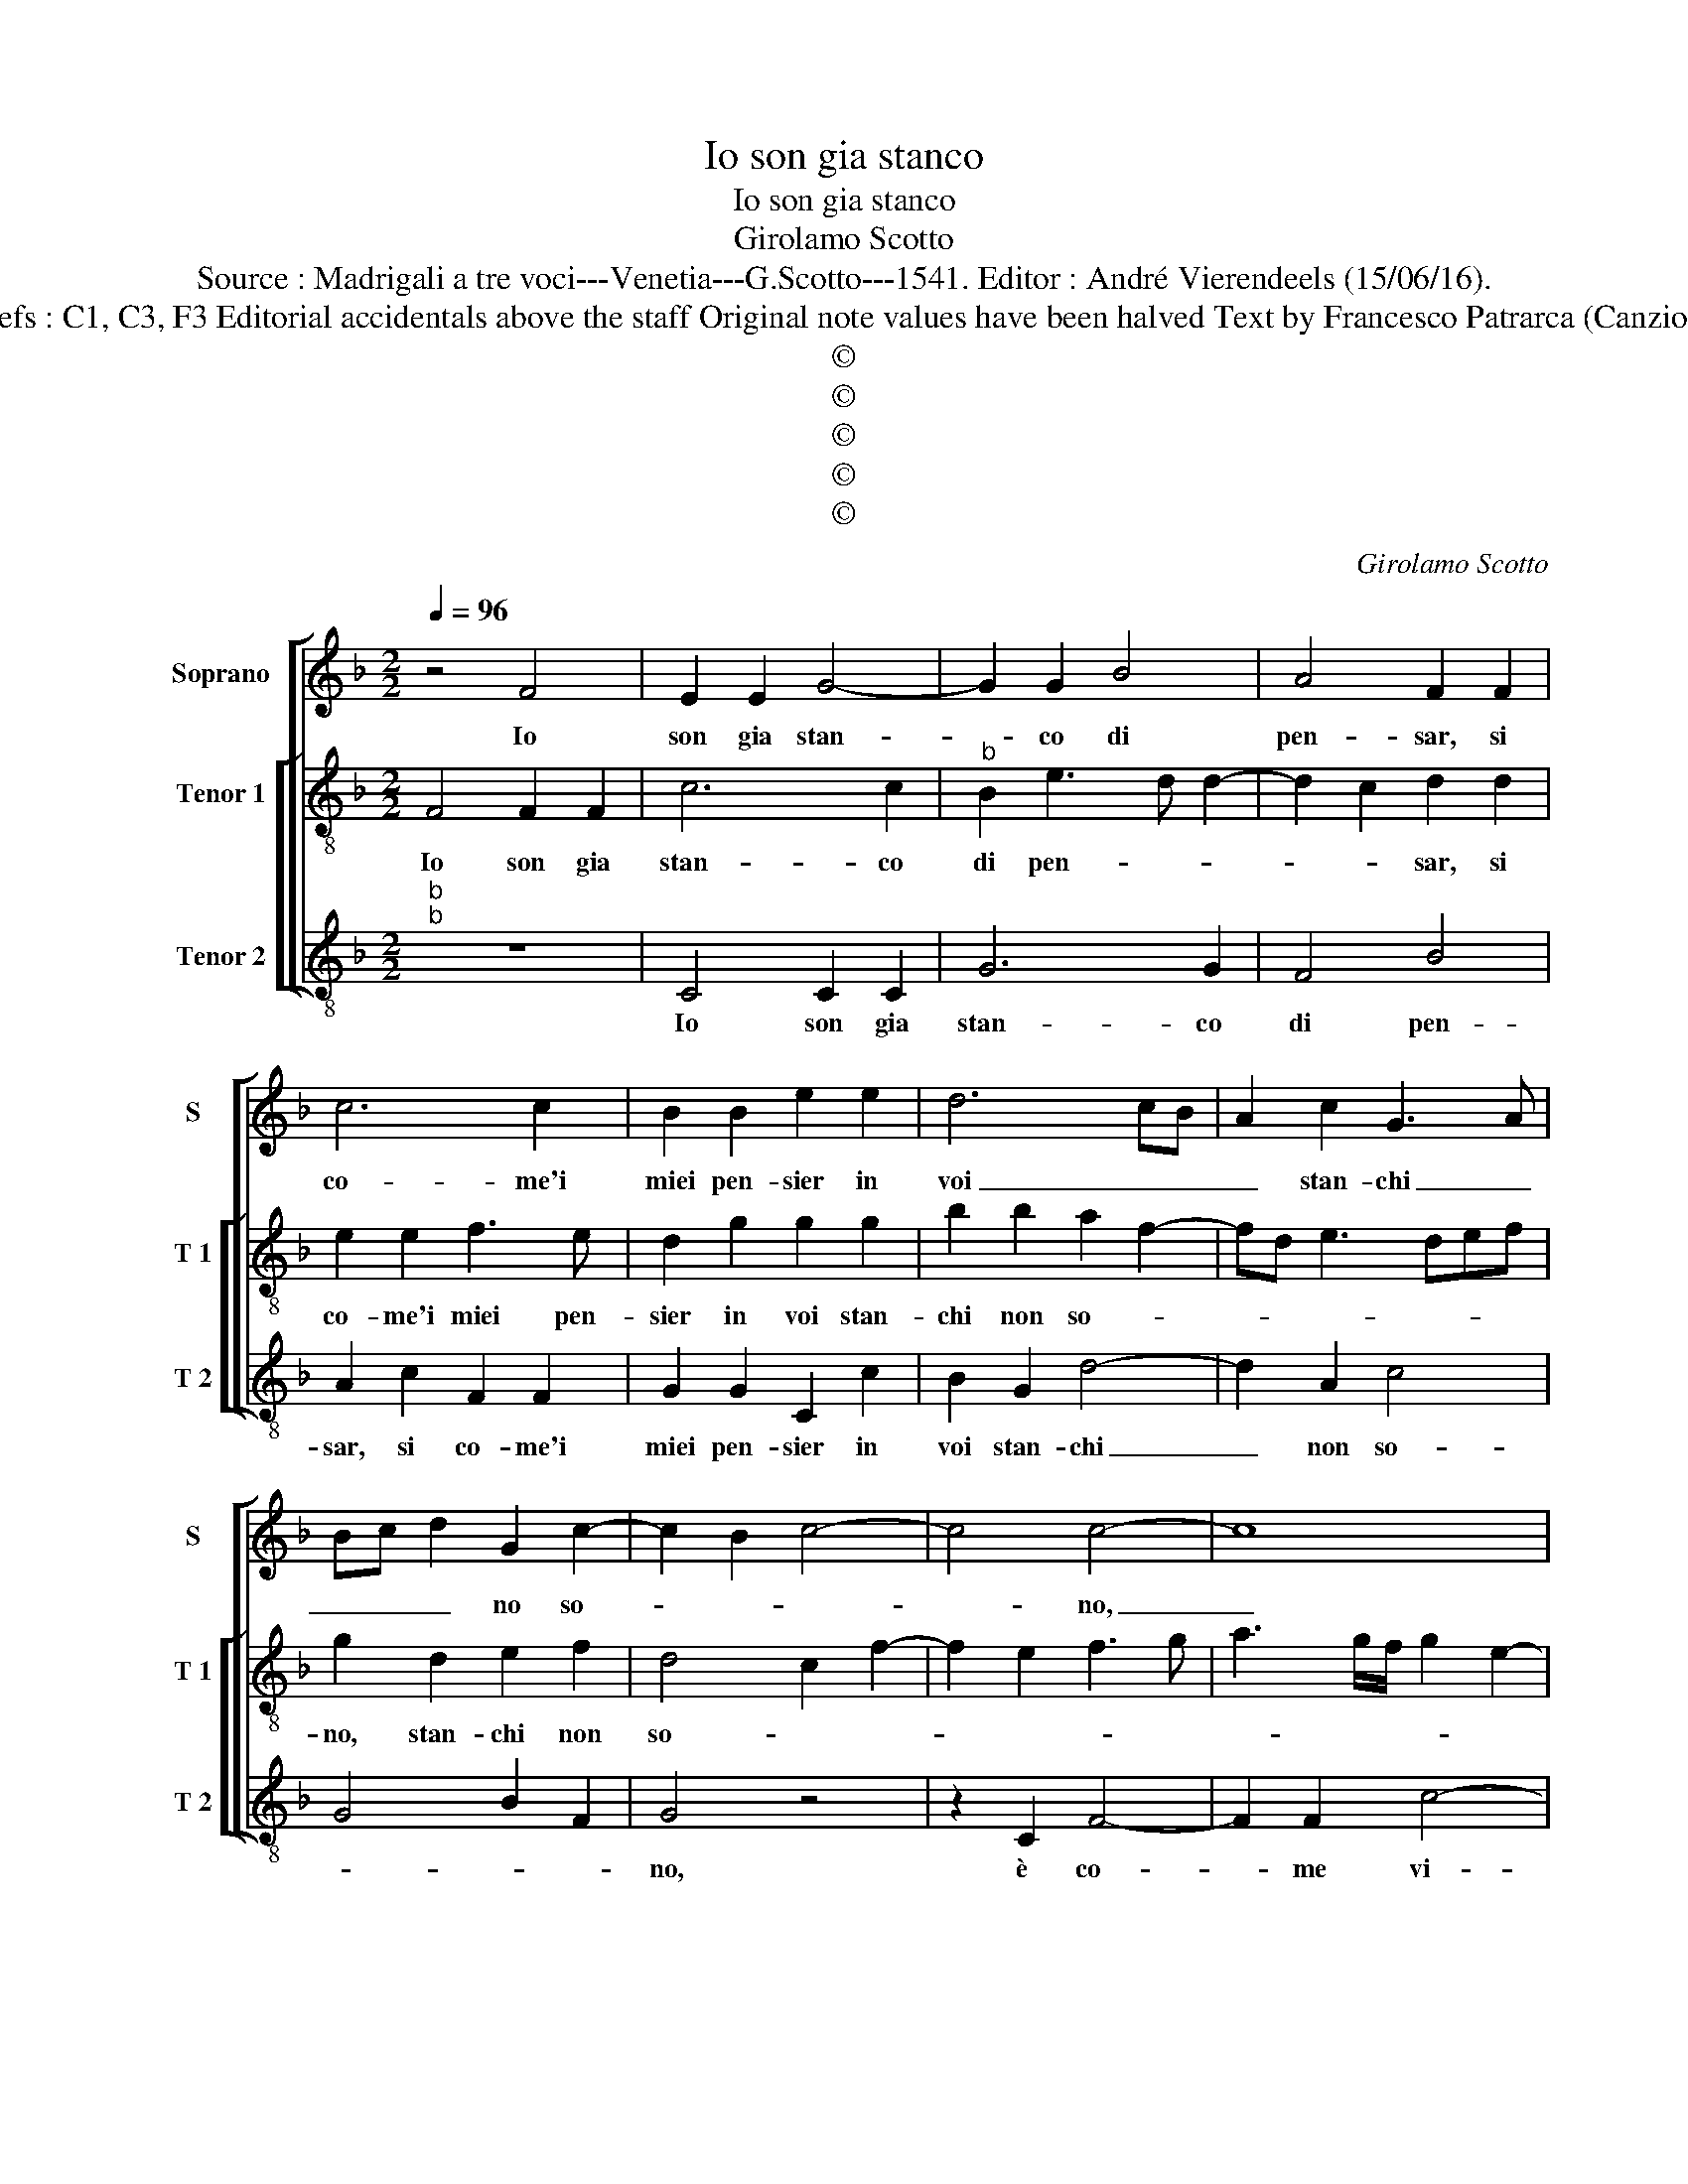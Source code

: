 X:1
T:Io son gia stanco
T:Io son gia stanco
T:Girolamo Scotto
T:Source : Madrigali a tre voci---Venetia---G.Scotto---1541. Editor : André Vierendeels (15/06/16).
T:Notes : Original clefs : C1, C3, F3 Editorial accidentals above the staff Original note values have been halved Text by Francesco Patrarca (Canzionere) "Quinti toni" 
T:©
T:©
T:©
T:©
T:©
C:Girolamo Scotto
Z:©
%%score [ 1 [ 2 3 ] ]
L:1/8
Q:1/4=96
M:2/2
K:F
V:1 treble nm="Soprano" snm="S"
V:2 treble-8 nm="Tenor 1" snm="T 1"
V:3 treble-8 nm="Tenor 2" snm="T 2"
V:1
 z4 F4 | E2 E2 G4- | G2 G2 B4 | A4 F2 F2 | c6 c2 | B2 B2 e2 e2 | d6 cB | A2 c2 G3 A | %8
w: Io|son gia stan-|* co di|pen- sar, si|co- me'i|miei pen- sier in|voi _ _|_ stan- chi _|
 Bc d2 G2 c2- | c2 B2 c4- | c4 c4- | c8 | z8 | B4 F2 F2 | B3 c d2 c2- | c2 G2 A2 G2 | E2 G4 A2- | %17
w: _ _ _ no so-||* no,|_||è co- me|vi- * * *|* t'an- chor non|ab- ban- do-|
 A2 G3 F F2- | F2 E2 F4 | z2 F2 F2 F2 | c6 c2 | d2 c2 B2 G2 | A2 FG AB c2- |"^-natural" c2 B2 c4- | %24
w: |* * no,|per fug- gir|de so-|spir si gra- ve|so- * * * * *|* * me.|
 c8 ||"^SECUNDA PARS" C4 C2 C2 | G6 G2 | F3 G AB c2- | c2 G2 G2 G2 | B8 | A2 c2 d2 c2 | %31
w: _|E co- me'a|dir del|vi- * * * so,|_ è de le|chio-|me, è de le|
 B2 G2 A2 c2- | c2 B2 c2 G2 | A3 G F2 D2 | E2 G4 A2- | AG G4 F2 | G2 E2 D4 | E2 C2 D2 C2- | %38
w: chio _ _ _|_ _ me, è|de beg- gli'oc- chi'ond'|io sem- pre|_ ra- gio- *|no, non e|man- ca- ta'ho- mai|
 C2 F4 E2 | F2 A4 G2 | A2 DE FG A2- | A2 G2 A4 | z2 c2 c2 c2 | F2 B2 B2 B2 | c4 B2 A2 | d2 c4 G2 | %46
w: _ la vo-|ce, e'l _|_ _ _ _ _ suo-|* * no,|di, è not-|te chia- man- do'il|vo- * stro|no- * me,|
 z2 G2 G2 G2 | D2 D2 F2 F2 | E2 A3 GAB | c2 d3 c c2- |"^-natural" c2 B2 c4- | c8 |] %52
w: di, è not-|te chia- man do'il|vo- stro no- * *||* * me.|_|
V:2
 F4 F2 F2 | c6 c2 |"^b" B2 e3 d d2- | d2 c2 d2 d2 | e2 e2 f3 e | d2 g2 g2 g2 | b2 b2 a2 f2- | %7
w: Io son gia|stan- co|di pen- * *|* * sar, si|co- me'i miei pen-|sier in voi stan-|chi non so- *|
 fd e3 def | g2 d2 e2 f2 | d4 c2 f2- | f2 e2 f3 g | a3 g/f/ g2 e2- | ef g4 f2 | g2 d2 d2 d2 | %14
w: |no, stan- chi non|so- * *||||no, è co- me|
 g4 f4 | e4 d4 | c6 c2 | A2 c2 BAGF | G4 F2 A2 | B2 c2 d2 c2 | ABcd ef g2- | gf f4 e2 | %22
w: vi- t'an-|chor non|ab- ban-|do- * * * * *|* no, per|fug- gir de so-|spir _ _ _ _ _ _|_ _ _ si|
 f2 d2 e2 c2 | d4 c4- | c8 || z8 | z8 | F4 F2 F2 | c6 c2 |"^-natural" d2 _e2 d3 e | fg a3 g f2- | %31
w: gra- ve so- *|* me.|_|||E co- me'a|dir del|vi- so'è de _|_ _ _ _ _|
 f2 e2 f3 e | d4 c4- | c4 z2 =B2 | c6 c2 | d2 B2 A2 A2 | G2 c4 B2 | c2 A2 G4 | A4 z4 | %39
w: * le chio- *|* me,|_ è|de be-|gli'oc- chi'ond' io sem-|pre ra- *|* * gio-|no,|
 z2 F2 G2 G2 | F2 B2 A2 F2 | B4 A2 f2- | f2 e4 f2 | d4 z2 g2 | g2 g2 d2 f2 | f2 f2 e2 e2 | %46
w: non e man-|ca- ta'ho- mai la|vo- ce, e'l|_ suo- *|no, di,|è not- te chia-|man- do'il vo- stro|
 d4 c2 B2 | B2 B2 A2 A2 | c2 c2 d2 d2 | f4 c4 | d4 c4- | c8 |] %52
w: no- me, di,|è not- te chia-|man- do'il vo- stro|no- *|* me.|_|
V:3
"^b""^b" z8 | C4 C2 C2 | G6 G2 | F4 B4 | A2 c2 F2 F2 | G2 G2 C2 c2 | B2 G2 d4- | d2 A2 c4 | %8
w: |Io son gia|stan- co|di pen-|sar, si co- me'i|miei pen- sier in|voi stan- chi|_ non so-|
 G4 B2 F2 | G4 z4 | z2 C2 F4- | F2 F2 c4- | c2 B2 A4 | G3 A B4- | B2 G2 B2 A2- | AB c4 B2 | %16
w: |no,|è co-|* me vi-|* t'an- chor|non _ ab-|* ban- do- *||
 c2 C2 E2 F2- | F2 C2 D4 | C4 z2 F2 | G2 A2 B2 F2- | F2 F2 C2 c2 | B2 A2 G4 | F2 B2 A2 A2 | %23
w: no, non ab- ban|_ _ do-|no, per|fug- gir de so-|* spir si gra-|ve so- *|mo, si gra- ve|
 G4 C4- | C8 || z8 | z8 | z8 | C4 C2 C2 | G6 G2 | F2 F2 D2 A2 | G4 F4 | G4 C2 E2 | F3 E D2 G2 | %34
w: so- me.|_||||E co- me'a|dir del|vi- so'e de le|chio- *|* me, è|de be- gli'oc- chi'ond'|
 C3 D E2 F2 | D2 G2 D4 | z2 C2 G2 G2 | C2 F2 F2 E2 | F2 D2 G4 | F2 D2 B4 | A2 G2 F2 D2 | G4 D3 E | %42
w: io sem- pre ra-|gio- * no,|non e man-|ca- ta'ho- mai la|vo- c'e'l suo-|no, e'l suo-|||
 FGAB c2 F2 | B2 G2 G2 G2 | CDEF G2 A2 | B2 FG AB c2- | c2 B2 c2 G2 | G2 G2 D2 D2 | A4 D2 D2 | %49
w: |no, di, è not-|te _ _ _ _ chia-|man- do'il _ vo- stro no-|* * me, di,|è not- te chia-|man do'il vo-|
 A2 B2 A4 | G4 C4- | C8 |] %52
w: stro no- *|* me.|_|

